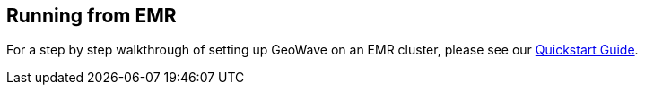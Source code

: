 [[running-from-emr]]
<<<
[[running-from-emr]]
== Running from EMR

:linkattrs:

For a step by step walkthrough of setting up GeoWave on an EMR cluster, please see our link:http://locationtech.github.io/geowave/quickstart.html[Quickstart Guide, window="_blank"].

